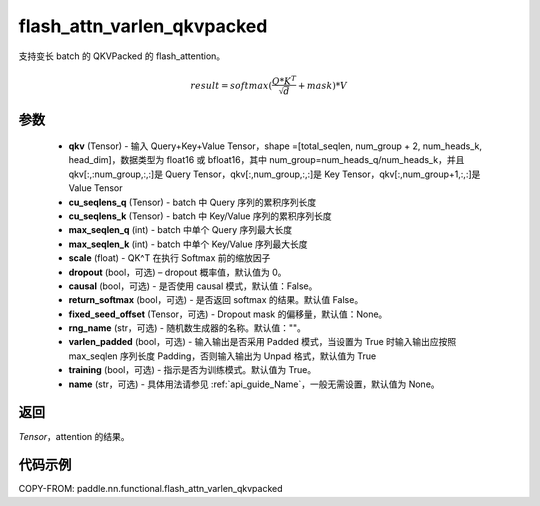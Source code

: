 .. _cn_api_paddle_nn_functional_flash_attn_varlen_qkvpacked:

flash_attn_varlen_qkvpacked
-------------------------------

.. py:function:: paddle.nn.functional.flash_attn_varlen_qkvpacked(qkv, cu_seqlens_q, cu_seqlens_k, max_seqlen_q, max_seqlen_k, scale, dropout=0.0, causal=False, return_softmax=False, fixed_seed_offset=None, rng_name="", varlen_padded=True, training=True, name=None)

支持变长 batch 的 QKVPacked 的 flash_attention。

.. math::

    result = softmax(\frac{ Q * K^T }{\sqrt{d}} + mask) * V

参数
::::::::::::

    - **qkv** (Tensor) - 输入 Query+Key+Value Tensor，shape =[total_seqlen, num_group + 2, num_heads_k, head_dim]，数据类型为 float16 或 bfloat16，其中 num_group=num_heads_q/num_heads_k，并且 qkv[:,:num_group,:,:]是 Query Tensor，qkv[:,num_group,:,:]是 Key Tensor，qkv[:,num_group+1,:,:]是 Value Tensor
    - **cu_seqlens_q** (Tensor) - batch 中 Query 序列的累积序列长度
    - **cu_seqlens_k** (Tensor) - batch 中 Key/Value 序列的累积序列长度
    - **max_seqlen_q** (int) - batch 中单个 Query 序列最大长度
    - **max_seqlen_k** (int) - batch 中单个 Key/Value 序列最大长度
    - **scale** (float) - QK^T 在执行 Softmax 前的缩放因子
    - **dropout** (bool，可选) – dropout 概率值，默认值为 0。
    - **causal** (bool，可选) - 是否使用 causal 模式，默认值：False。
    - **return_softmax** (bool，可选) - 是否返回 softmax 的结果。默认值 False。
    - **fixed_seed_offset** (Tensor，可选) - Dropout mask 的偏移量，默认值：None。
    - **rng_name** (str，可选) - 随机数生成器的名称。默认值：""。
    - **varlen_padded** (bool，可选) - 输入输出是否采用 Padded 模式，当设置为 True 时输入输出应按照 max_seqlen 序列长度 Padding，否则输入输出为 Unpad 格式，默认值为 True
    - **training** (bool，可选) - 指示是否为训练模式。默认值为 True。
    - **name** (str，可选) - 具体用法请参见 :ref:`api_guide_Name`，一般无需设置，默认值为 None。


返回
::::::::::::
`Tensor`，attention 的结果。


代码示例
::::::::::::
COPY-FROM: paddle.nn.functional.flash_attn_varlen_qkvpacked
